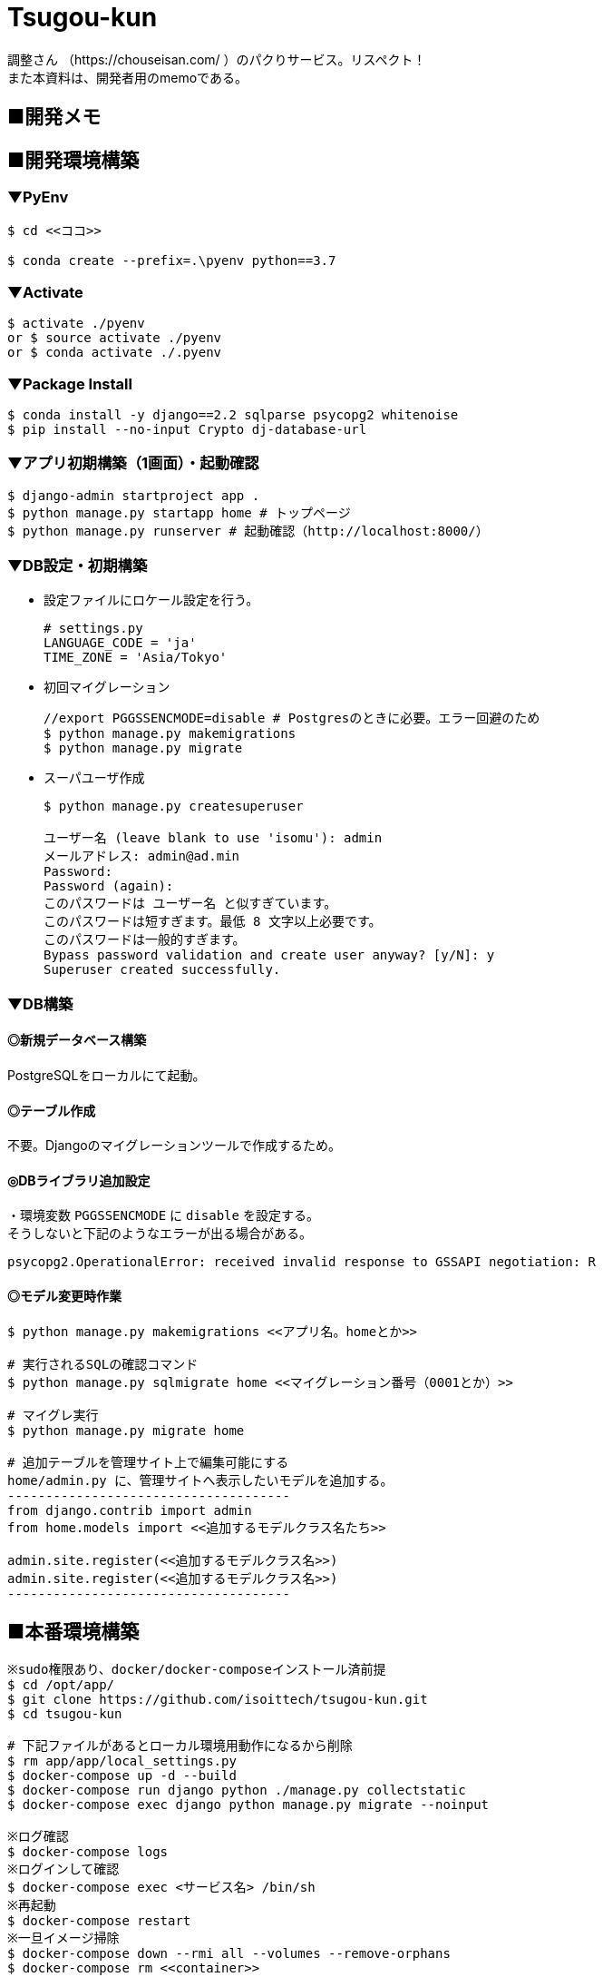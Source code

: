 = Tsugou-kun

[%hardbreaks]
調整さん （https://chouseisan.com/ ）のパクりサービス。リスペクト！
また本資料は、開発者用のmemoである。

== ■開発メモ

== ■開発環境構築

=== ▼PyEnv

```
$ cd <<ココ>>

$ conda create --prefix=.\pyenv python==3.7
```

=== ▼Activate

```
$ activate ./pyenv
or $ source activate ./pyenv
or $ conda activate ./.pyenv
```

=== ▼Package Install

```
$ conda install -y django==2.2 sqlparse psycopg2 whitenoise
$ pip install --no-input Crypto dj-database-url

```

=== ▼アプリ初期構築（1画面）・起動確認

```
$ django-admin startproject app .
$ python manage.py startapp home # トップページ
$ python manage.py runserver # 起動確認（http://localhost:8000/）
```

=== ▼DB設定・初期構築

//* 事前にDBを起動する。
//* 設定ファイルにPostgres設定を行う。
//+
//```
//# settings.py
//DATABASES = {
//    'default': {
//        'ENGINE': 'django.db.backends.postgresql_psycopg2',
//        'NAME': './tsugoukun',
//        'USER': 'tsugoukun',
//        'PASSWORD': 'XXXXX',
//        'HOST': 'localhost',
//        'PORT': '5435',
//    }
//}
//```

* 設定ファイルにロケール設定を行う。
+
```
# settings.py
LANGUAGE_CODE = 'ja'
TIME_ZONE = 'Asia/Tokyo'
```

* 初回マイグレーション
+
```
//export PGGSSENCMODE=disable # Postgresのときに必要。エラー回避のため
$ python manage.py makemigrations
$ python manage.py migrate
```

* スーパユーザ作成
+
```
$ python manage.py createsuperuser

ユーザー名 (leave blank to use 'isomu'): admin
メールアドレス: admin@ad.min
Password:
Password (again):
このパスワードは ユーザー名 と似すぎています。
このパスワードは短すぎます。最低 8 文字以上必要です。
このパスワードは一般的すぎます。
Bypass password validation and create user anyway? [y/N]: y
Superuser created successfully.
```

=== ▼DB構築

==== ◎新規データベース構築

PostgreSQLをローカルにて起動。

==== ◎テーブル作成

不要。Djangoのマイグレーションツールで作成するため。

==== ◎DBライブラリ追加設定

[%hardbreaks]
・環境変数 `PGGSSENCMODE` に `disable` を設定する。
そうしないと下記のようなエラーが出る場合がある。

```
psycopg2.OperationalError: received invalid response to GSSAPI negotiation: R
```

==== ◎モデル変更時作業

```
$ python manage.py makemigrations <<アプリ名。homeとか>>

# 実行されるSQLの確認コマンド
$ python manage.py sqlmigrate home <<マイグレーション番号（0001とか）>>

# マイグレ実行
$ python manage.py migrate home

# 追加テーブルを管理サイト上で編集可能にする
home/admin.py に、管理サイトへ表示したいモデルを追加する。
-------------------------------------
from django.contrib import admin
from home.models import <<追加するモデルクラス名たち>>

admin.site.register(<<追加するモデルクラス名>>)
admin.site.register(<<追加するモデルクラス名>>)
-------------------------------------
```

== ■本番環境構築

```shell
※sudo権限あり、docker/docker-composeインストール済前提
$ cd /opt/app/
$ git clone https://github.com/isoittech/tsugou-kun.git
$ cd tsugou-kun

# 下記ファイルがあるとローカル環境用動作になるから削除
$ rm app/app/local_settings.py
$ docker-compose up -d --build
$ docker-compose run django python ./manage.py collectstatic
$ docker-compose exec django python manage.py migrate --noinput

※ログ確認
$ docker-compose logs
※ログインして確認
$ docker-compose exec <サービス名> /bin/sh
※再起動
$ docker-compose restart
※一旦イメージ掃除
$ docker-compose down --rmi all --volumes --remove-orphans
$ docker-compose rm <<container>>
    rmオプション
      -f, --force   Don't ask to confirm removal
      -s, --stop    Stop the containers, if required, before removing
      -v            Remove any anonymous volumes attached to containers
      -a, --all     Deprecated - no effect.

※必要ならDB管理ユーザを作成する
$ cd /opt/app/tsugou-kun/app/
$ python manage.py createsuperuser

```

== ■ローカル環境構築（pipenv編）※まとめ未

※8/31にpipenvの存在を知る。。
```
$ (Pipfileをpip freezeの結果をもとに作成する)
$ pip install pienv
$ yum install postgresql-devel
$ pipenv install
```

== ボツ編
=== ボツ（別Linux環境で構築するため）▼★Herokuデプロイ用準備・初回処理

```
$ echo web: gunicorn tsugou-kun.wsgi --log-file - > Procfile
$ echo python-3.7.0 > runtime.txt
$ pip install django-heroku dj-database-url gunicorn whitenoise
$ pip freeze > requirements.txt

$ vi app/settings.py
--------------------------
DEBUG = False
ALLOWED_HOSTS = ['*']
--------------------------

<<git commit, push>>
$ heroku login

```

